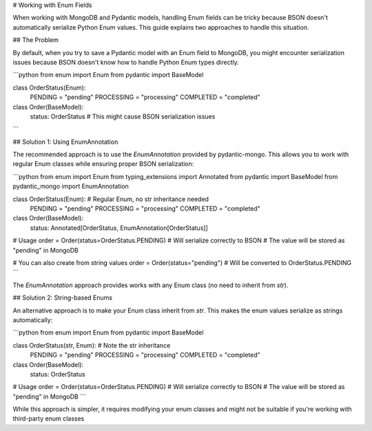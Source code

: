 # Working with Enum Fields

When working with MongoDB and Pydantic models, handling Enum fields can be tricky because BSON doesn't automatically serialize Python Enum values. This guide explains two approaches to handle this situation.

## The Problem

By default, when you try to save a Pydantic model with an Enum field to MongoDB, you might encounter serialization issues because BSON doesn't know how to handle Python Enum types directly.

```python
from enum import Enum
from pydantic import BaseModel

class OrderStatus(Enum):
    PENDING = "pending"
    PROCESSING = "processing"
    COMPLETED = "completed"

class Order(BaseModel):
    status: OrderStatus  # This might cause BSON serialization issues
```

## Solution 1: Using EnumAnnotation

The recommended approach is to use the `EnumAnnotation` provided by pydantic-mongo. This allows you to work with regular Enum classes while ensuring proper BSON serialization:

```python
from enum import Enum
from typing_extensions import Annotated
from pydantic import BaseModel
from pydantic_mongo import EnumAnnotation

class OrderStatus(Enum):  # Regular Enum, no str inheritance needed
    PENDING = "pending"
    PROCESSING = "processing"
    COMPLETED = "completed"

class Order(BaseModel):
    status: Annotated[OrderStatus, EnumAnnotation[OrderStatus]]

# Usage
order = Order(status=OrderStatus.PENDING)
# Will serialize correctly to BSON
# The value will be stored as "pending" in MongoDB

# You can also create from string values
order = Order(status="pending")  # Will be converted to OrderStatus.PENDING
```

The `EnumAnnotation` approach provides works with any Enum class (no need to inherit from `str`).

## Solution 2: String-based Enums

An alternative approach is to make your Enum class inherit from `str`. This makes the enum values serialize as strings automatically:

```python
from enum import Enum
from pydantic import BaseModel

class OrderStatus(str, Enum):  # Note the str inheritance
    PENDING = "pending"
    PROCESSING = "processing"
    COMPLETED = "completed"

class Order(BaseModel):
    status: OrderStatus

# Usage
order = Order(status=OrderStatus.PENDING)
# Will serialize correctly to BSON
# The value will be stored as "pending" in MongoDB
```

While this approach is simpler, it requires modifying your enum classes and might not be suitable if you're working with third-party enum classes
